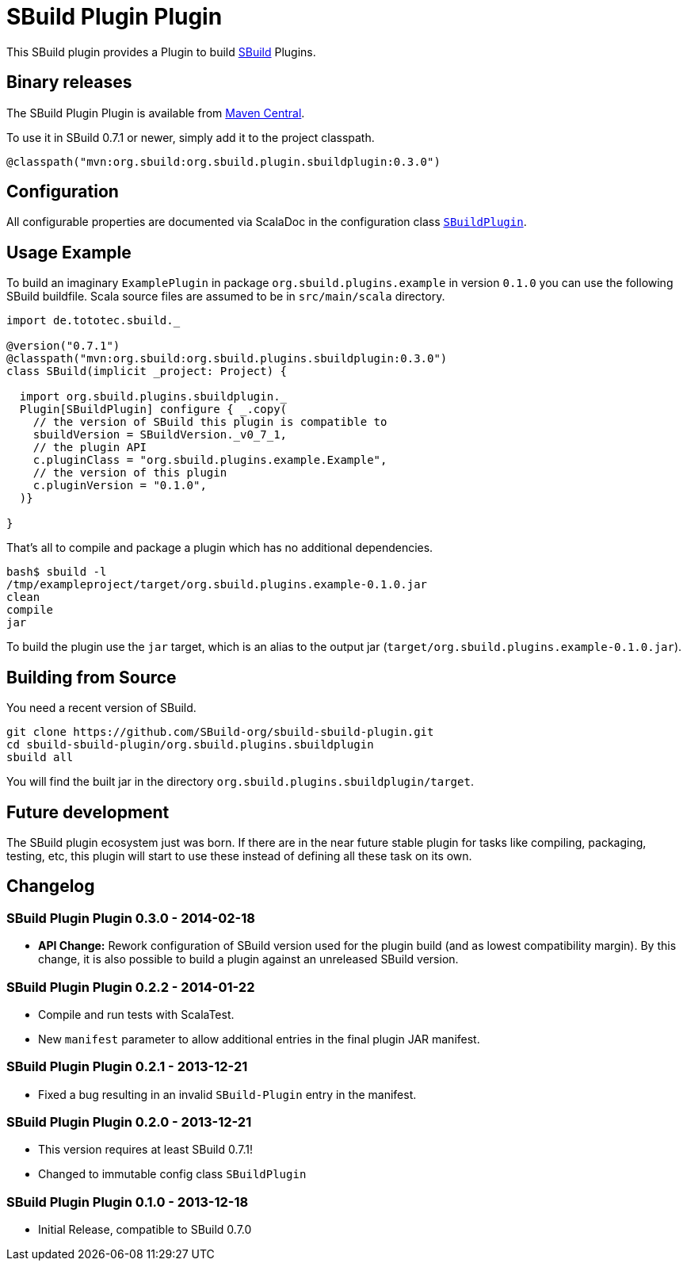 = SBuild Plugin Plugin
:pluginversion: 0.3.0
:sbuildversion: 0.7.1

This SBuild plugin provides a Plugin to build http://sbuild.org[SBuild] Plugins.

== Binary releases

The SBuild Plugin Plugin is available from http://repo1.maven.org/maven2/org/sbuild/org.sbuild.plugins.sbuildplugin/[Maven Central].

To use it in SBuild {sbuildversion} or newer, simply add it to the project classpath.

[source,scala]
[subs="attributes"]
----
@classpath("mvn:org.sbuild:org.sbuild.plugin.sbuildplugin:{pluginversion}")
----

== Configuration

All configurable properties are documented via ScalaDoc in the configuration class link:org.sbuild.plugins.sbuildplugin/src/main/scala/org/sbuild/plugins/sbuildplugin/SBuildPlugin.scala[`SBuildPlugin`].

== Usage Example

To build an imaginary `ExamplePlugin` in package `org.sbuild.plugins.example` in version `0.1.0` you can use the following SBuild buildfile. Scala source files are assumed to be in `src/main/scala` directory.

[source,scala]
[subs="attributes"]
----
import de.tototec.sbuild._

@version("{sbuildversion}")
@classpath("mvn:org.sbuild:org.sbuild.plugins.sbuildplugin:{pluginversion}")
class SBuild(implicit _project: Project) {

  import org.sbuild.plugins.sbuildplugin._
  Plugin[SBuildPlugin] configure { _.copy(
    // the version of SBuild this plugin is compatible to
    sbuildVersion = SBuildVersion._v0_7_1,
    // the plugin API
    c.pluginClass = "org.sbuild.plugins.example.Example",
    // the version of this plugin
    c.pluginVersion = "0.1.0",
  )}

}
----

That's all to compile and package a plugin which has no additional dependencies.

----
bash$ sbuild -l
/tmp/exampleproject/target/org.sbuild.plugins.example-0.1.0.jar 
clean 
compile 
jar
----

To build the plugin use the `jar` target, which is an alias to the output jar (`target/org.sbuild.plugins.example-0.1.0.jar`).

== Building from Source

You need a recent version of SBuild.

----
git clone https://github.com/SBuild-org/sbuild-sbuild-plugin.git
cd sbuild-sbuild-plugin/org.sbuild.plugins.sbuildplugin
sbuild all
----

You will find the built jar in the directory `org.sbuild.plugins.sbuildplugin/target`.


== Future development

The SBuild plugin ecosystem just was born. If there are in the near future stable plugin for tasks like compiling, packaging, testing, etc, this plugin will start to use these instead of defining all these task on its own.


== Changelog

=== SBuild Plugin Plugin 0.3.0 - 2014-02-18

* *API Change:* Rework configuration of SBuild version used for the plugin build (and as lowest compatibility margin). By this change, it is also possible to build a plugin against an unreleased SBuild version.

=== SBuild Plugin Plugin 0.2.2 - 2014-01-22

* Compile and run tests with ScalaTest.
* New `manifest` parameter to allow additional entries in the final plugin JAR manifest.

=== SBuild Plugin Plugin 0.2.1 - 2013-12-21

* Fixed a bug resulting in an invalid `SBuild-Plugin` entry in the manifest.

=== SBuild Plugin Plugin 0.2.0 - 2013-12-21

* This version requires at least SBuild 0.7.1!
* Changed to immutable config class `SBuildPlugin`

=== SBuild Plugin Plugin 0.1.0 - 2013-12-18

* Initial Release, compatible to SBuild 0.7.0
